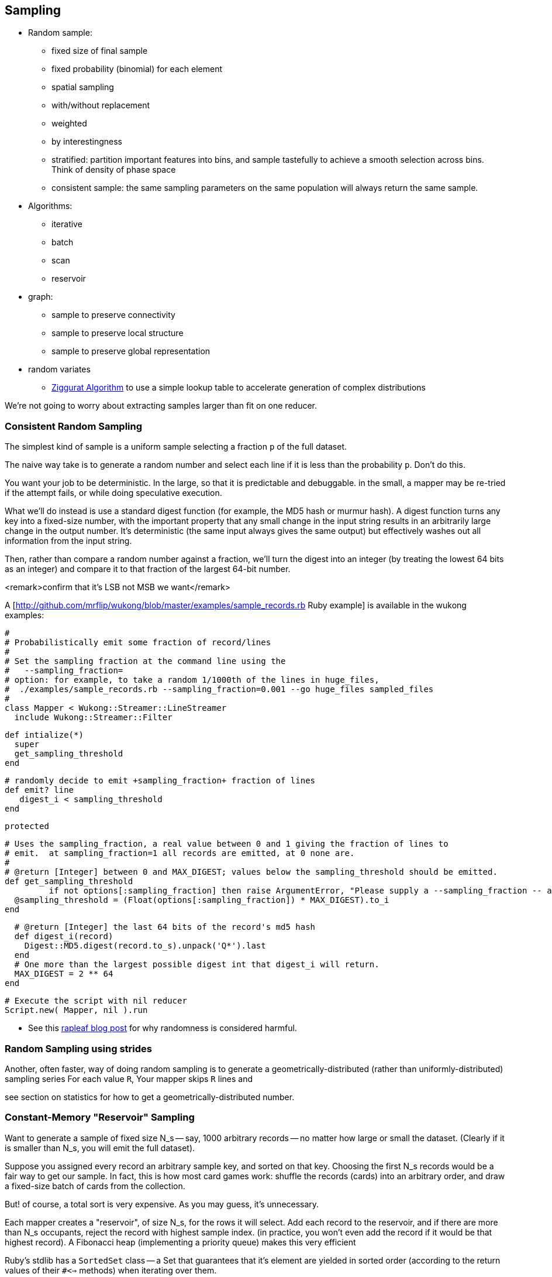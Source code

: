 == Sampling ==

* Random sample:
  - fixed size of final sample
  - fixed probability (binomial) for each element
  - spatial sampling
  - with/without replacement
  - weighted
  - by interestingness
  - stratified: partition important features into bins, and sample tastefully to achieve a smooth selection across bins. Think of density of phase space
  - consistent sample: the same sampling parameters on the same population will always return the same sample.
* Algorithms:
  - iterative
  - batch
  - scan
  - reservoir

* graph:
  - sample to preserve connectivity
  - sample to preserve local structure
  - sample to preserve global representation

* random variates
  - http://en.wikipedia.org/wiki/Ziggurat_algorithm[Ziggurat Algorithm] to use a simple lookup table to accelerate generation of complex distributions

We're not going to worry about extracting samples larger than fit on one reducer.


[[consistent_random_sampling]]
=== Consistent Random Sampling ===

The simplest kind of sample is a uniform sample selecting a fraction `p` of the full dataset.

The naive way take is to generate a random number and select each line if it is less than the probability `p`. Don't do this.

You want your job to be deterministic. In the large, so that it is predictable and debuggable. in the small, a mapper may be re-tried if the attempt fails, or while doing speculative execution.

What we'll do instead is use a standard digest function (for example, the MD5 hash or murmur hash).  A digest function turns any key into a fixed-size number, with the important property that any small change in the input string results in an arbitrarily large change in the output number. It's deterministic (the same input always gives the same output) but effectively washes out all information from the input string.

Then, rather than compare a random number against a fraction, we'll turn the digest into an integer (by treating the lowest 64 bits as an integer) and compare it to that fraction of the largest 64-bit number.

<remark>confirm that it's LSB not MSB we want</remark>

A [http://github.com/mrflip/wukong/blob/master/examples/sample_records.rb Ruby example] is available in the wukong examples:

	#
	# Probabilistically emit some fraction of record/lines
	#
	# Set the sampling fraction at the command line using the
	#   --sampling_fraction=
	# option: for example, to take a random 1/1000th of the lines in huge_files,
	#  ./examples/sample_records.rb --sampling_fraction=0.001 --go huge_files sampled_files
	#
	class Mapper < Wukong::Streamer::LineStreamer
	  include Wukong::Streamer::Filter

	  def intialize(*)
	    super
	    get_sampling_threshold
	  end

	  # randomly decide to emit +sampling_fraction+ fraction of lines
	  def emit? line
	     digest_i < sampling_threshold
	  end
	  
        protected

	  # Uses the sampling_fraction, a real value between 0 and 1 giving the fraction of lines to
	  # emit.  at sampling_fraction=1 all records are emitted, at 0 none are.
	  #
	  # @return [Integer] between 0 and MAX_DIGEST; values below the sampling_threshold should be emitted.
	  def get_sampling_threshold
            if not options[:sampling_fraction] then raise ArgumentError, "Please supply a --sampling_fraction -- a real value between 0 and 1" ; end
	    @sampling_threshold = (Float(options[:sampling_fraction]) * MAX_DIGEST).to_i
	  end
	  
	  # @return [Integer] the last 64 bits of the record's md5 hash
	  def digest_i(record)
	    Digest::MD5.digest(record.to_s).unpack('Q*').last
	  end
	  # One more than the largest possible digest int that digest_i will return.
	  MAX_DIGEST = 2 ** 64
	end

	# Execute the script with nil reducer
	Script.new( Mapper, nil ).run


* See this http://blog.rapleaf.com/dev/?p=187[rapleaf blog post] for why randomness is considered harmful.
	
=== Random Sampling using strides ===

Another, often faster, way of doing random sampling is to
generate a geometrically-distributed (rather than uniformly-distributed) sampling series
For each value `R`, Your mapper skips `R` lines and

see section on statistics for how to get a geometrically-distributed number.

=== Constant-Memory "Reservoir" Sampling ===

Want to generate a sample of fixed size N_s -- say, 1000 arbitrary records -- no matter how large or small the dataset. (Clearly if it is smaller than N_s, you will emit the full dataset).

Suppose you assigned every record an arbitrary sample key, and sorted on that key. Choosing the first N_s records would be a fair way to get our sample.
In fact, this is how most card games work: shuffle the records (cards) into an arbitrary order, and draw a fixed-size batch of cards from the collection.

But! of course, a total sort is very expensive. As you may guess, it's unnecessary.

Each mapper creates a "reservoir", of size N_s, for the rows it will select. Add each record to the reservoir, and if there are more than N_s occupants, reject the record with highest sample index. (in practice, you won't even add the record if it would be that highest record).
A Fibonacci heap (implementing a priority queue) makes this very efficient

Ruby's stdlib has a `SortedSet` class -- a Set that guarantees that it's element are yielded in sorted order (according to the return values of their `#<=>` methods) when iterating over them.


Each mapper outputs the sampling index of each preserved row as the key, and the rest of the row as the value;

It's essential that you keep the sampling index given by the first pass.

=== Refs ===

* http://db.cs.berkeley.edu/papers/UCB-PhD-olken.pdf[Random Sampling from Databases], Frank Olken, 1993
* https://github.com/skade/rbtree[RBTree] for ruby
* https://github.com/rubyworks/pqueue[Priority Queue]
* http://stackoverflow.com/a/2584770/41857[Stack Overflow: How to pick random (small) data samples using Map/Reduce?] answer by Bkkbrad
